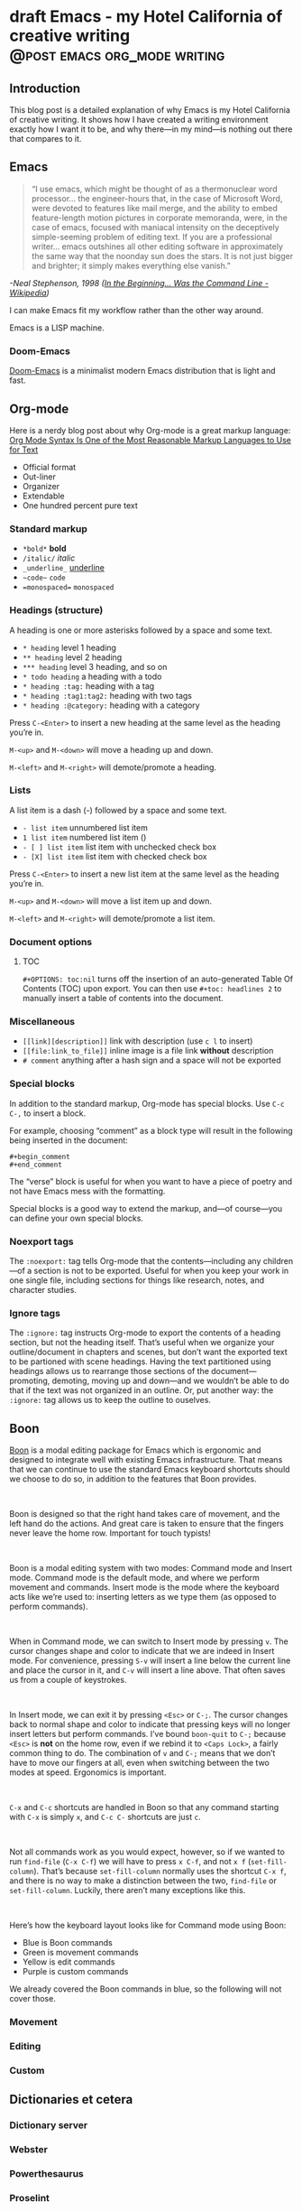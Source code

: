 #+STARTUP: fold
#+hugo_base_dir: ..
#+bibliography: ~/Dropbox/skriv/jacmoe.bib
#+cite_export: csl
#+OPTIONS: ^:nil ‘:nil
* draft Emacs - my Hotel California of creative writing :@post:emacs:org_mode:writing:
:PROPERTIES:
:EXPORT_FILE_NAME: emacs-my-hotel-california-of-creative-writing
:END:
#+begin_description
#+end_description
** Introduction
#+attr_html: :alt Emacs - my Hotel California :title Emacs - my Hotel California :width 100%
[[/images/hotel-california/hotel-california.png]]

This blog post is a detailed explanation of why Emacs is my Hotel California of creative writing. It shows how I have created a writing environment exactly how I want it to be, and why there—in my mind—is nothing out there that compares to it.

#+toc: headlines 2

** Emacs
#+begin_quote
“I use emacs, which might be thought of as a thermonuclear word processor... the engineer-hours that, in the case of Microsoft Word, were devoted to features like mail merge, and the ability to embed feature-length motion pictures in corporate memoranda, were, in the case of emacs, focused with maniacal intensity on the deceptively simple-seeming problem of editing text. If you are a professional writer... emacs outshines all other editing software in approximately the same way that the noonday sun does the stars. It is not just bigger and brighter; it simply makes everything else vanish.”
#+end_quote
/-Neal Stephenson, 1998 ([[https://en.wikipedia.org/wiki/In_the_Beginning..._Was_the_Command_Line][In the Beginning... Was the Command Line - Wikipedia]])/

I can make Emacs fit my workflow rather than the other way around.

Emacs is a LISP machine.
*** Doom-Emacs
[[https://github.com/hlissner/doom-emacs][Doom-Emacs]] is a minimalist modern Emacs distribution that is light and fast.
** Org-mode
#+begin_export hugo
{{< youtube id="hnMntOQjs7Q" title="Emacs Org Mode Demo 2021" >}}
#+end_export

Here is a nerdy blog post about why Org-mode is a great markup language: [[https://karl-voit.at/2017/09/23/orgmode-as-markup-only/][Org Mode Syntax Is One of the Most Reasonable Markup Languages to Use for Text]]

- Official format
- Out-liner
- Organizer
- Extendable
- One hundred percent pure text

*** Standard markup

- ~*bold*~ *bold*
- ~/italic/~ /italic/
- ~_underline_~ _underline_
- ~~code~~  ~code~
- ~=monospaced=~ =monospaced=

*** Headings (structure)
A heading is one or more asterisks followed by a space and some text.

- ~* heading~ level 1 heading
- ~** heading~ level 2 heading
- ~*** heading~ level 3 heading, and so on
- ~* todo heading~ a heading with a todo
- ~* heading :tag:~ heading with a tag
- ~* heading :tag1:tag2:~ heading with two tags
- ~* heading :@category:~ heading with a category

Press ~C-<Enter>~ to insert a new heading at the same level as the heading you’re in.

~M-<up>~ and ~M-<down>~ will move a heading up and down.

~M-<left>~ and ~M-<right>~ will demote/promote a heading.

*** Lists
A list item is a dash (-) followed by a space and some text.

- ~- list item~ unnumbered list item
- ~1 list item~ numbered list item ()
- ~- [ ] list item~ list item with unchecked check box
- ~- [X] list item~ list item with checked check box

Press ~C-<Enter>~ to insert a new list item at the same level as the heading you’re in.

~M-<up>~ and ~M-<down>~ will move a list item up and down.

~M-<left>~ and ~M-<right>~ will demote/promote a list item.

*** Document options
**** TOC
~#+OPTIONS: toc:nil~ turns off the insertion of an auto-generated Table Of Contents (TOC) upon export.
You can then use ~#+toc: headlines 2~ to manually insert a table of contents into the document.

*** Miscellaneous
- ~[[link][description]]~ link with description (use ~c l~ to insert)
- ~[[file:link_to_file]]~ inline image is a file link *without* description
- ~# comment~ anything after a hash sign and a space will not be exported

*** Special blocks
In addition to the standard markup, Org-mode has special blocks. Use ~C-c C-,~ to insert a block.
#+attr_html: :alt Special blocks :title Special blocks :width 100%
[[/images/hotel-california/orgmode-blocks.png]]
For example, choosing “comment” as a block type will result in the following being inserted in the document:
#+begin_src
#+begin_comment
#+end_comment
#+end_src
The “verse” block is useful for when you want to have a piece of poetry and not have Emacs mess with the formatting.

Special blocks is a good way to extend the markup, and—of course—you can define your own special blocks.
*** Noexport tags
The ~:noexport:~ tag tells Org-mode that the contents—including any children—of a section is not to be exported. Useful for when you keep your work in one single file, including sections for things like research, notes, and character studies.
*** Ignore tags
The ~:ignore:~ tag instructs Org-mode to export the contents of a heading section, but not the heading itself. That’s useful when we organize your outline/document in chapters and scenes, but don’t want the exported text to be partioned with scene headings. Having the text partitioned using headings allows us to rearrange those sections of the document—promoting, demoting, moving up and down—and we wouldn’t be able to do that if the text was not organized in an outline. Or, put another way: the ~:ignore:~ tag allows us to keep the outline to ouselves.
** Boon
[[https://github.com/jyp/boon][Boon]] is a modal editing package for Emacs which is ergonomic and designed to integrate well with existing Emacs infrastructure. That means that we can continue to use the standard Emacs keyboard shortcuts should we choose to do so, in addition to the features that Boon provides.
#+begin_export html
<br/>
#+end_export
Boon is designed so that the right hand takes care of movement, and the left hand do the actions. And great care is taken to ensure that the fingers never leave the home row. Important for touch typists!
#+begin_export html
<br/>
#+end_export
Boon is a modal editing system with two modes: Command mode and Insert mode. Command mode is the default mode, and where we perform movement and commands. Insert mode is the mode where the keyboard acts like we’re used to: inserting letters as we type them (as opposed to perform commands).
#+begin_export html
<br/>
#+end_export
When in Command mode, we can switch to Insert mode by pressing ~v~. The cursor changes shape and color to indicate that we are indeed in Insert mode. For convenience, pressing ~S-v~ will insert a line below the current line and place the cursor in it, and ~C-v~ will insert a line above. That often saves us from a couple of keystrokes.
#+begin_export html
<br/>
#+end_export
In Insert mode, we can exit it by pressing ~<Esc>~ or ~C-;~. The cursor changes back to normal shape and color to indicate that pressing keys will no longer insert letters but perform commands. I’ve bound ~boon-quit~ to ~C-;~ because ~<Esc>~ is *not* on the home row, even if we rebind it to ~<Caps Lock>~, a fairly common thing to do. The combination of ~v~ and ~C-;~ means that we don’t have to move our fingers at all, even when switching between the two modes at speed. Ergonomics is important.
#+begin_export html
<br/>
#+end_export
~C-x~ and ~C-c~ shortcuts are handled in Boon so that any command starting with ~C-x~ is simply ~x~, and ~C-c C-~  shortcuts are just ~c~.
#+begin_export html
<br/>
#+end_export
Not all commands work as you would expect, however, so if we wanted to run ~find-file~ (~C-x C-f~) we will have to press ~x C-f~, and not ~x f~ (~set-fill-column~). That’s because ~set-fill-column~ normally uses the shortcut ~C-x f~, and there is no way to make a distinction between the two, ~find-file~ or ~set-fill-column~. Luckily, there aren’t many exceptions like this.
#+begin_export html
<br/>
#+end_export
Here’s how the keyboard layout looks like for Command mode using Boon:
#+attr_html: :alt The Hotel California layout :title The Hotel California layout :width 100%
[[/images/hotel-california/keyboard-layout.png]]
- Blue is Boon commands
- Green is movement commands
- Yellow is edit commands
- Purple is custom commands

We already covered the Boon commands in blue, so the following will not cover those.

*** Movement
*** Editing
*** Custom
** Dictionaries et cetera
*** Dictionary server
*** Webster
*** Powerthesaurus
*** Proselint
#+attr_html: :alt Proselint has checked the text and is not satisfied :title Proselint has checked the text and is not satisfied :width 100%
[[/images/hotel-california/proselint.png]]
*** Writegood-mode
~Writegood-mode~ is a minor mode that will highlight weasel words and passive voice.
#+attr_html: :alt Writegood-mode :title Writegood-mode :width 100%
[[/images/hotel-california/writegood-mode.png]]
The weasel words are highlighted in orange, passive voice in cyan.

Additional weasel words can be added to writegood-mode by editing the ~my/weasel-words~ list in ~config.el~ in the Doom user directory.
*** Typopunct
~Typopunct~ is a package that enables us to simply write regular ASCII single and double quotes and have them automatically be converted into typographical quotes.

For example, typing ~'quoted'~ will result in ‘quoted’, and ~"double-quoted"~ will result in “double-quoted”.

If we want to actually write a regular ASCII single or double quote, we need to use ~quoted-insert~, which is bound to ~C-q~, like this: ~C-q "~ to insert an ASCII ~"~.

/Note: some exporters, like the Hugo exporter, will automatically convert regular ASCII quotes to typographical quotes, unless you wrap them in code tags (~)/.

Additionally, ~typopunct~ also allows us to insert ~en-dash~ and ~em-dash~ by typing  ~--~ for – and ~---~ for —.
*** Special characters
** Tracking progress
*** Track-table
*** Clocking time
*** Org-habit streak count
*** Words per heading
Using ~org-wc~.

#+attr_html: :alt Running M-x org-wc-display shows word count per heading :title Running M-x org-wc-display shows word count per heading :width 100%
[[/images/hotel-california/org-wc.png]]
*** Column view
Column view is a good way to view properties of headers. While we can view todo status, categories, tags, time logged, and other standard properties, we can add our own, custom properties, and this is where it gets real interesting for creative writers.
We can easily add properties to a heading by running ~C-c C-x p~:

#+attr_html: :alt Adding properties to a heading :title Adding properties to a heading :width 100%
[[/images/hotel-california/properties-actions.png]]

Now we can configure the ~COLUMNS~ special property, which will be inherited by child headings:
#+attr_html: :alt Setting up columns with properties :title Setting up columns with properties :width 100%
[[/images/hotel-california/columns-source.png]]

See [[https://orgmode.org/worg/org-tutorials/org-column-view-tutorial.html][Org column view tutorial]] for details.

Having set it all up, we can now run ~org-columns~ by pressing ~c x c~:
#+attr_html: :alt Column view :title Column view :width 100%
[[/images/hotel-california/columns.png]]

Pres ~q~ to exit.

** Organize the writing
*** Master document
** Capturing thoughts
** Saving the work
*** Magit
*** Unsaved changes
Sometimes you want to know what changes you have made to a buffer since your last save. Since you haven’t saved the file yet, Magit can’t help you, so you need something else. Fortunately, we can use Emacs’ ~diff-buffer-with-file~, mapped to ~C-d~.
#+attr_html: :alt Using diff to see the difference between buffer and file :title Using diff to see the difference between buffer and file :width 100%
[[/images/hotel-california/diff.png]]


Emacs will ask you for the file on disk, and then open a diff buffer where you can examine the differences. Use ~x o~ (o for ‘other’) to go to the diff buffer, if you’re not already in it. Using movement commands, like ~i o k l~, etc. And then, when done, close the buffer by pressing ~x 0~ (zero), or ~x 1~ if you’re not in the diff buffer.
** Exporting
*** HTML to E-book
*** PDF via LaTeX
*** Open Document Format
** Looking good and being comfortable
*** Themes and fonts
*** Zen-mode and transparency
#+attr_html: :alt Zen-mode with transparency turned on :title Zen-mode with transparency turned on :width 100%
[[/images/hotel-california/zen-mode.png]]
*** Scroll-center-cursor-mode
** Org-roam
*** Org-roam UI
** Other things
*** Journaling
*** Blogging
*** Bibliography
**** Zotero
[[https://www.zotero.org/][Zotero]] is used to gather and store and export the citations/references, by the use of the ~Better-Bibtex~ plugin.
#+attr_html: :alt Zotero :title Zotero :width 100%
[[/images/hotel-california/zotero.png]]
After installing Zotero itself, the plugin can be installed by following this guide: [[https://retorque.re/zotero-better-bibtex/installation/]]. When downloading using Firefox, I had to right-click and “save as” because otherwise Firefox thought I was trying to install a Firefox add-on due to the file-extension being the same.
#+attr_html: :alt BetterBibtex installed :title BetterBibtex installed :width 100%
[[/images/hotel-california/zotero-plugins.png]]
When the plugin has been successfully installed, it can be set up to automatically export and keep updated the LaTeX formatted Bibtex file that we need in order to use it from Emacs.
#+attr_html: :alt Zotero export settings :title Zotero export settings :width 100%
[[/images/hotel-california/zotero-export-settings.png]]
Choose “file - Export Library”, and choose the ~Better BibLaTeX~ as the format, and make sure to check the “keep updated” box. When you click “OK” you will be asked where to save the export. For my configuration, I have it as =~/Dropbox/skriv/jacmoe.bib=.

To actually populate the bibliography library, I am using the Zotero Firefox connector plugin. I can press a button in Firefox whenever I am visiting a resource.
**** Emacs
After all the work with Zotero, we are now ready to use the bibliography from within Emacs.
In the file where we want to insert citations, we configure the bibliography file to be used, and configure the export of the citations to use the CSL format:
#+begin_src
#+bibliography: ~/Dropbox/skriv/jacmoe.bib
#+cite_export: csl
#+end_src
Then, we set a placeholder for where the generated bibliography list will be rendered in the document:
#+begin_src
#+print_bibliography:
#+end_src
Now that we’re all set up, we can now insert citations into our document by running ~org-cite-insert~ (bound to ~C-c l @~)
#+attr_html: :alt Inserting a citation in Emacs :title Inserting a citation in Emacs :width 100%
[[/images/hotel-california/citation-insert.png]]
It will be rendered as ~[cite:@citation]~ in the org-file, but will be rendered correctly after export.
*** Snippets
*** Miscellaneous
**** Grabbing links from the web browser
By running ~M-x grab-x-link~ we can insert a link from an active web browser window.
It will ask you to choose your browser—Chromium, Chrome, Firefox, or Brave—and what format to use (plain, markdown or Org format). Much quicker than manually copying, pasting, and write the title manually. The links can be edited by ~c l~ , and opened by ~c o~.

** Conclusion
   Write the conclusion here

** Links
[[https://www.youtube.com/watch?v=SzA2YODtgK4][Getting Started With Org Mode - YouTube]]

[[https://www.youtube.com/watch?v=JHKrTsiz4JU][OrgMode E05S05: Tables - YouTube]]

[[https://emacsconf.org/2020/talks/03/][EmacsConf - 2020 - talks - Idea to Novel Superstructure: Emacs for Writing]]

[[https://www.linuxfordevices.com/tutorials/linux/emacs-editor-tutorial][Emacs Editor Tutorial - An Absolute Beginners Reference - LinuxForDevices]]

[[https://www.gnu.org/software/emacs/tour/][GNU Emacs - Guided Tour - GNU Project]]

* draft Creatively Writing Longhand :@post:writing:longhand:
:PROPERTIES:
:EXPORT_FILE_NAME: creatively-writing-longhand
:END:
#+begin_description
#+end_description
** Preface
Two years ago I wanted to start writing by hand. I quickly realized, however, that I couldn't do it. My handwriting was inefficient, inconsistent and unreadable. My hand cramped up and I could not write for more than fifteen minutes at a time.
  I have written journals by hand all my life, but with the advent of the computer I stopped writing in longhand. And I forgot how to do it. Since I wanted to go back to do creative writing by hand, I knew that I had to do something.
[[file:longhand/Palmer_Method_alphabet.jpg]]
** Notes
*** Benefits of writing
**** Increases learning comprehension
 Putting ink on paper stimulates a part of the brain called the Reticular Activating System, or the RAS. It works by giving more importance to the things you are actively focusing on.

 A [[https://www.wsj.com/articles/SB10001424052748704631504575531932754922518][study from 2010]]

**** Fully engages your brain
 Writing requires that you use more of your motor skills. Reading circuit. Activates more parts of your brain than typing.

**** Calms the body and nerves

**** Slows down mental aging

**** Unleashes creativity

**** Eases depression and anxiety

**** Enhances focus

**** Stimulates the brain

**** Makes you a better writer

*** Spencerian script
 Spencerian Script is a script styled developed by Platt Rogers Spencer in 1840. His script was based on already existing scripts, inspired by the shapes found in nature, resulting in a unique oval-based penmanship style that could be written very quickly and legibly. For the first time you didn't have to lift your pen

 From 1850 to 1925, Spencerian Script was the de facto writing style for business correspondence in the United States of America. It was the first longhand where you didn't have to lift your hand in the middle of words and was both rapid and highly legible. In the 1920s the growing popularity of the typewriter rendered it obsolete as the primary means of written communication in business.

**** Variants
***** Spencerian Standard Hand
***** Spencerian Business Hand
 [[file:longhand/SpencerianBusinessWriting.jpg][Spencerian Business Hand]]
***** Spencerian Abbreviated Hand

***** Spencerian Script
**** Further developments
***** Palmer method
***** Zaner-Boser
***** D'Nealian

*** Resources
**** Guideline generator
 This [[https://shipbrook.net/guidelines/][guideline generator]] can generate PDF guidelines especially for Spencerian writing. I usually set all the lines to "Non-photo blue" and print out a bunch to practice on.

**** New Spencerian Compendium
 You can get the [[https://www.iampeth.com/pdf/new-spencerian-compendium/][New Spencerian Compendium]] from the IAMPETH (International Association of Master Penmen) website. That site also have a wealth of resources, so be sure to explore.

**** Spencerian Method and copybooks
 You can download a copy of Spencerian Penmanship and the five copybooks here: [[https://www.docdroid.net/oxwk/theory-of-the-spencerian-method-of-papractical-penmanship-and-five-copybooks.pdf][Theory of the Spencerian method of penmanship and five copybooks]].

**** Palmer Method
 There is a website dedicated to the Palmer method of business writing: [[https://palmermethod.com/]] where you can find a series of self-teaching lessons.

# longhand/Palmer_Method_alphabet.jpg http://jacmoes.files.wordpress.com/2020/01/palmer_method_alphabet.jpg

#+print_bibliography:

* draft Creatively Writing Shorthand :@post:writing:shorthand:
:PROPERTIES:
:EXPORT_FILE_NAME: creatively-writing-shorthand
:END:
#+begin_description
#+end_description

* draft When rodents ate my internet connection :@post:creativity:
:PROPERTIES:
:EXPORT_FILE_NAME: when-rodents-ate-my-internet-connection
:END:
#+begin_description
#+end_description
* draft I Am Autistic :@post:autism:
:PROPERTIES:
:EXPORT_FILE_NAME: i-am-autistic
:END:
#+begin_description
#+end_description

# LocalWords: hugo dir TODO todo RAS Platt de facto Zaner Boser D'Nealian el wc
# LocalWords: IAMPETH Writegood writegood Typopunct typopunct UI Zotero Bibtex
#  LocalWords:  BetterBibtex CSL OrgMode EmacsConf LinuxForDevices
#  LocalWords:  attr html src et cetera Powerthesaurus Proselint Magit config

* done Welcome to my new blog :@announcement:hugo:emacs:blog:
CLOSED: [2022-03-29 Tue 00:50]
:PROPERTIES:
:EXPORT_FILE_NAME: welcome-to-my-new-blog
:export_hugo_custom_front_matter: :featured_image /images/hugoblog.png
:END:
#+begin_description
I used Emacs to export to WordPress, and had to tweak the HTML, and that has obviously put me off writing blog posts, as evidenced by the single blog post in two and a half years. Hugo, Github Pages, and the excellent Ox-hugo Org-mode exporter has made my blogging pipe-line smooth and enjoyable. I expect to blog a lot more in the future.
#+end_description
#+attr_html: :alt My new Emacs Hugo powered blog :title My new Emacs Hugo powered blog :width 100%
[[/images/hugoblog.png]]

My [[https://jacmoes.wordpress.com/][old blog]] at WordPress only has one single post in it.

I wrote it using Org-mode in Emacs, and used an extension to put it on WordPress.

That was good.

I had to perform a lot of tweaking to the HTML, however, and that has obviously put me off just writing blog posts.

That was bad.

So, I wanted something as easy as writing a blog post in my favorite writing environment, committing the changes to git source control, and pushing it to a remote repository to be hosted. I don't want to deal with a website like WordPress, to be honest.

** Hugo and Emacs
After hunting around, I stumbled over a good workflow using [[https://gohugo.io/][Hugo ]] and the excellent Emacs extension =ox-hugo=.
All I have to do is write my blog posts in one org-file within Emacs, export to Hugo using the exporter, and let Hugo generate the output. Then I commit the changes to my git repository, push it to GitHub, and my homepage is updated.

I don't have to mess around with anything, like I did in WordPress.

Since it's now going to be much easier to get a blog post up, I am sure I will actually blog a post or two now :)

I have several ideas, and the good thing about it is, that I can have those posts in my org-file, as sub-trees, because the [[https://ox-hugo.scripter.co/][Emacs Hugo exporter]] will only export the trees that are =DONE=, not the ones marked with =TODO=.

It should be easy to blog, and I am most comfortable in Emacs. So, there's that :)
